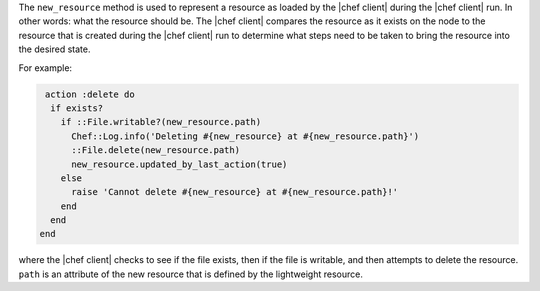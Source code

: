 .. The contents of this file are included in multiple topics.
.. This file should not be changed in a way that hinders its ability to appear in multiple documentation sets.


The ``new_resource`` method is used to represent a resource as loaded by the |chef client| during the |chef client| run. In other words: what the resource should be. The |chef client| compares the resource as it exists on the node to the resource that is created during the |chef client| run to determine what steps need to be taken to bring the resource into the desired state.

For example:

.. code-block:: ruby

   action :delete do 
    if exists?
      if ::File.writable?(new_resource.path)
        Chef::Log.info('Deleting #{new_resource} at #{new_resource.path}')
        ::File.delete(new_resource.path)
        new_resource.updated_by_last_action(true)
      else
        raise 'Cannot delete #{new_resource} at #{new_resource.path}!'
      end
    end
  end

where the |chef client| checks to see if the file exists, then if the file is writable, and then attempts to delete the resource. ``path`` is an attribute of the new resource that is defined by the lightweight resource.
